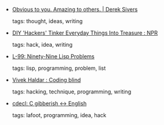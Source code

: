 #+BEGIN_COMMENT
.. link:
.. description:
.. tags: bookmarks
.. date: 2010-11-24 23:59:59
.. title: Bookmarks [2010/11/24]
.. slug: bookmarks-2010-11-24
.. category: bookmarks
#+END_COMMENT


- [[http://sivers.org/obvious][Obvious to you. Amazing to others. | Derek Sivers]]

  tags: thought, ideas, writing
  



- [[http://www.npr.org/2010/11/12/131268511/diy-hackers-tinker-everyday-things-into-treasure][DIY 'Hackers' Tinker Everyday Things Into Treasure : NPR]]

  tags: hack, idea, writing
  



- [[http://www.ic.unicamp.br/~meidanis/courses/mc336/2006s2/funcional/L-99_Ninety-Nine_Lisp_Problems.html][L-99: Ninety-Nine Lisp Problems]]

  tags: lisp, programming, problem, list
  



- [[http://vivekhaldar.tumblr.com/post/1243047026/coding-blind][Vivek Haldar : Coding blind]]

  tags: hacking, technique, programming, writing
  



- [[http://www.cdecl.org/][cdecl: C gibberish ↔ English]]

  tags: lafoot, programming, idea, hack
  


